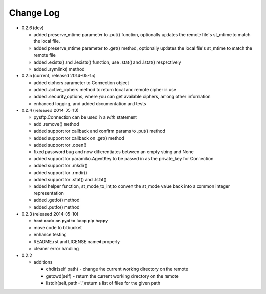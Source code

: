 Change Log
----------


* 0.2.6 (dev)

  * added preserve_mtime parameter to .put() function, optionally updates the remote file's st_mtime to match the local file.
  * added preserve_mtime parameter to .get() method, optionally updates the local file's st_mtime to match the remote file
  * added .exists() and .lexists() function, use .stat() and .lstat() respectively
  * added .symlink() method

* 0.2.5 (current, released 2014-05-15)

  * added ciphers parameter to Connection object
  * added .active_ciphers method to return local and remote cipher in use
  * added .security_options, where you can get available ciphers, among other information
  * enhanced logging, and added documentation and tests

* 0.2.4 (released 2014-05-13)

  * pysftp.Connection can be used in a `with` statement
  * add .remove() method
  * added support for callback and confirm params to .put() method
  * added support for callback on .get() method
  * added support for .open()
  * fixed password bug and now differentiates between an empty string and None
  * added support for paramiko.AgentKey to be passed in as the private_key for Connection
  * added support for .mkdir()
  * added support for .rmdir()
  * added support for .stat() and .lstat()
  * added helper function, st_mode_to_int,to convert the st_mode value back into a common integer representation
  * added .getfo() method
  * added .putfo() method

* 0.2.3 (released 2014-05-10)

  * host code on pypi to keep pip happy
  * move code to bitbucket
  * enhance testing
  * README.rst and LICENSE named properly
  * cleaner error handling

* 0.2.2

  * additions

    * chdir(self, path) - change the current working directory on the remote
    * getcwd(self) - return the current working directory on the remote
    * listdir(self, path='.')return a list of files for the given path
